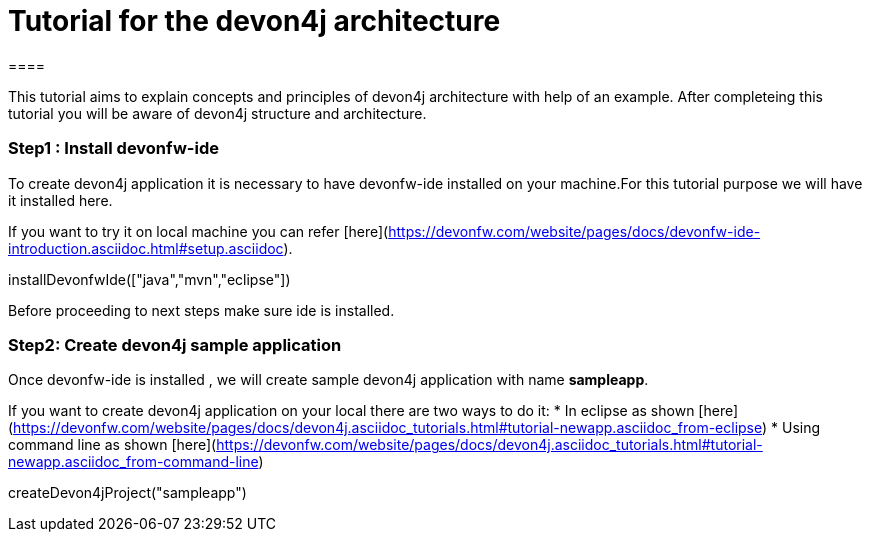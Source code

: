 = Tutorial for the devon4j architecture
====

This tutorial aims to explain concepts and principles of devon4j architecture with help of an example.
After completeing this tutorial you will be aware of devon4j structure and architecture. 

====
====
### Step1 : Install devonfw-ide

To create devon4j application it is necessary to have devonfw-ide installed on your machine.For this tutorial purpose we will have it installed here.

If you want to try it on local machine you can refer [here](https://devonfw.com/website/pages/docs/devonfw-ide-introduction.asciidoc.html#setup.asciidoc).

[step]
--
installDevonfwIde(["java","mvn","eclipse"])
--
Before proceeding to next steps make sure ide is installed.
====
====
### Step2: Create devon4j sample application

Once devonfw-ide is installed , we will create sample devon4j application with name *sampleapp*. 

If you want to create devon4j application on your local there are two ways to do it:
* In eclipse as shown [here](https://devonfw.com/website/pages/docs/devon4j.asciidoc_tutorials.html#tutorial-newapp.asciidoc_from-eclipse)
* Using command line as shown [here](https://devonfw.com/website/pages/docs/devon4j.asciidoc_tutorials.html#tutorial-newapp.asciidoc_from-command-line)

[step]
--
createDevon4jProject("sampleapp")
--
====